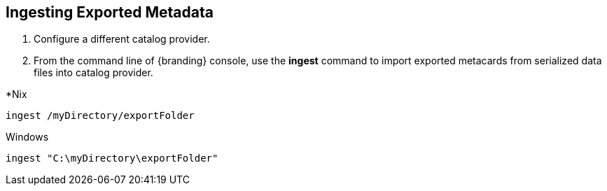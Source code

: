 :title: Ingesting Exported Metadata
:type: dataManagement
:status: published
:summary: Ingesting exported metadata into a Catalog Provider.
:parent: Data Migration
:order: 01

== {title}

. Configure a different catalog provider.
. From the command line of {branding} console, use the *ingest* command to import exported metacards from serialized data files into catalog provider.

.*Nix
----
ingest /myDirectory/exportFolder
----

.Windows
----
ingest "C:\myDirectory\exportFolder"
----
